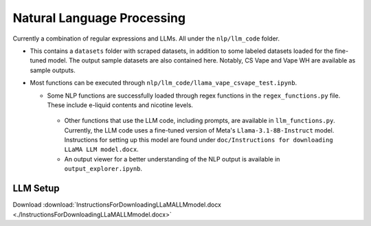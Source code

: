.. "CDCF ecig Documentation Page"

Natural Language Processing
===========================

Currently a combination of regular expressions and LLMs. All under the ``nlp/llm_code`` folder.

- This contains a ``datasets`` folder with scraped datasets, in addition to some labeled datasets loaded for the fine-tuned model. The output sample datasets are also contained here. Notably, CS Vape and Vape WH are available as sample outputs.
- Most functions can be executed through ``nlp/llm_code/llama_vape_csvape_test.ipynb``.

  - Some NLP functions are successfully loaded through regex functions in the ``regex_functions.py`` file. These include e-liquid contents and nicotine levels.
   - Other functions that use the LLM code, including prompts, are available in ``llm_functions.py``. Currently, the LLM code uses a fine-tuned version of Meta's ``Llama-3.1-8B-Instruct`` model. Instructions for setting up this model are found under ``doc/Instructions for downloading LLaMA LLM model.docx``.
   - An output viewer for a better understanding of the NLP output is available in ``output_explorer.ipynb``.

LLM Setup
---------
Download :download:`InstructionsForDownloadingLLaMALLMmodel.docx <./InstructionsForDownloadingLLaMALLMmodel.docx>`



